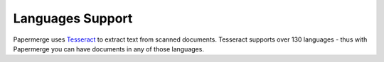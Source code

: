 .. _languages:

Languages Support
===================

Papermerge uses `Tesseract <https://github.com/tesseract-ocr/tesseract>`_ to extract text from
scanned documents. 
Tesseract supports over 130 languages - thus with Papermerge you can have documents in any of those languages.

